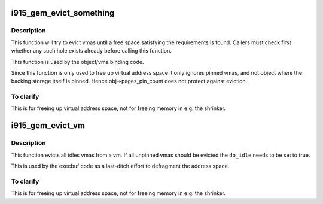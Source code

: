 .. -*- coding: utf-8; mode: rst -*-
.. src-file: drivers/gpu/drm/i915/i915_gem_evict.c

.. _`i915_gem_evict_something`:

i915_gem_evict_something
========================

.. c:function:: int i915_gem_evict_something(struct drm_device *dev, struct i915_address_space *vm, int min_size, unsigned alignment, unsigned cache_level, unsigned long start, unsigned long end, unsigned flags)

    Evict vmas to make room for binding a new one

    :param struct drm_device \*dev:
        drm_device

    :param struct i915_address_space \*vm:
        address space to evict from

    :param int min_size:
        size of the desired free space

    :param unsigned alignment:
        alignment constraint of the desired free space

    :param unsigned cache_level:
        cache_level for the desired space

    :param unsigned long start:
        start (inclusive) of the range from which to evict objects

    :param unsigned long end:
        end (exclusive) of the range from which to evict objects

    :param unsigned flags:
        additional flags to control the eviction algorithm

.. _`i915_gem_evict_something.description`:

Description
-----------

This function will try to evict vmas until a free space satisfying the
requirements is found. Callers must check first whether any such hole exists
already before calling this function.

This function is used by the object/vma binding code.

Since this function is only used to free up virtual address space it only
ignores pinned vmas, and not object where the backing storage itself is
pinned. Hence obj->pages_pin_count does not protect against eviction.

.. _`i915_gem_evict_something.to-clarify`:

To clarify
----------

This is for freeing up virtual address space, not for freeing
memory in e.g. the shrinker.

.. _`i915_gem_evict_vm`:

i915_gem_evict_vm
=================

.. c:function:: int i915_gem_evict_vm(struct i915_address_space *vm, bool do_idle)

    Evict all idle vmas from a vm

    :param struct i915_address_space \*vm:
        Address space to cleanse

    :param bool do_idle:
        Boolean directing whether to idle first.

.. _`i915_gem_evict_vm.description`:

Description
-----------

This function evicts all idles vmas from a vm. If all unpinned vmas should be
evicted the \ ``do_idle``\  needs to be set to true.

This is used by the execbuf code as a last-ditch effort to defragment the
address space.

.. _`i915_gem_evict_vm.to-clarify`:

To clarify
----------

This is for freeing up virtual address space, not for freeing
memory in e.g. the shrinker.

.. This file was automatic generated / don't edit.

